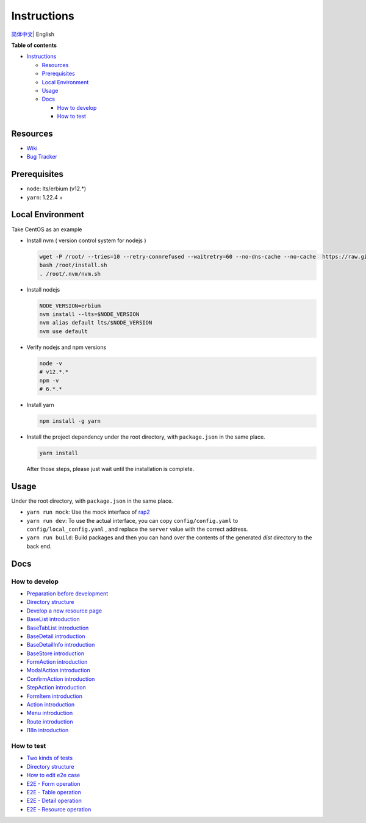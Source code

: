 Instructions
============

`简体中文 <./README.zh_CN.rst>`__\ \| English

**Table of contents**

-  `Instructions <#instructions>`__

   -  `Resources <#resources>`__
   -  `Prerequisites <#prerequisites>`__
   -  `Local Environment <#local-environment>`__
   -  `Usage <#usage>`__
   -  `Docs <#docs>`__

      -  `How to develop <#how-to-develop>`__
      -  `How to test <#how-to-test>`__

Resources
---------

-  `Wiki <https://wiki.openstack.org/wiki/Skyline>`__
-  `Bug Tracker <https://launchpad.net/skyline-console>`__

Prerequisites
-------------

-  ``node``: lts/erbium (v12.*)
-  ``yarn``: 1.22.4 +

Local Environment
-----------------

Take CentOS as an example

-  Install nvm ( version control system for nodejs )

   .. code:: shell

      wget -P /root/ --tries=10 --retry-connrefused --waitretry=60 --no-dns-cache --no-cache  https://raw.githubusercontent.com/nvm-sh/nvm/master/install.sh
      bash /root/install.sh
      . /root/.nvm/nvm.sh

-  Install nodejs

   .. code:: shell

      NODE_VERSION=erbium
      nvm install --lts=$NODE_VERSION
      nvm alias default lts/$NODE_VERSION
      nvm use default

-  Verify nodejs and npm versions

   .. code:: shell

      node -v
      # v12.*.*
      npm -v
      # 6.*.*

-  Install yarn

   .. code:: shell

      npm install -g yarn

-  Install the project dependency under the root directory, with
   ``package.json`` in the same place.

   .. code:: shell

      yarn install

   After those steps, please just wait until the installation is
   complete.

Usage
-----

Under the root directory, with ``package.json`` in the same place.

-  ``yarn run mock``: Use the mock interface of
   `rap2 <http://rap2.taobao.org/>`__
-  ``yarn run dev``: To use the actual interface, you can copy
   ``config/config.yaml`` to ``config/local_config.yaml`` , and
   replace the ``server`` value with the correct address.
-  ``yarn run build``: Build packages and then you can hand over the
   contents of the generated *dist* directory to the back end.

Docs
----

How to develop
~~~~~~~~~~~~~~

-  `Preparation before
   development <docs/en/develop/1-ready-to-work.md>`__
-  `Directory structure <docs/en/develop/2-catalog-introduction.md>`__
-  `Develop a new resource
   page <docs/en/develop/3-0-how-to-develop.md>`__
-  `BaseList
   introduction <docs/en/develop/3-1-BaseList-introduction.md>`__
-  `BaseTabList
   introduction <docs/en/develop/3-2-BaseTabList-introduction.md>`__
-  `BaseDetail
   introduction <docs/en/develop/3-3-BaseDetail-introduction.md>`__
-  `BaseDetailInfo
   introduction <docs/en/develop/3-4-BaseDetailInfo-introduction.md>`__
-  `BaseStore
   introduction <docs/en/develop/3-5-BaseStore-introduction.md>`__
-  `FormAction
   introduction <docs/en/develop/3-6-FormAction-introduction.md>`__
-  `ModalAction
   introduction <docs/en/develop/3-7-ModalAction-introduction.md>`__
-  `ConfirmAction
   introduction <docs/en/develop/3-8-ConfirmAction-introduction.md>`__
-  `StepAction
   introduction <docs/en/develop/3-9-StepAction-introduction.md>`__
-  `FormItem
   introduction <docs/en/develop/3-10-FormItem-introduction.md>`__
-  `Action introduction <docs/en/develop/3-11-Action-introduction.md>`__
-  `Menu introduction <docs/en/develop/3-12-Menu-introduction.md>`__
-  `Route introduction <docs/en/develop/3-13-Route-introduction.md>`__
-  `I18n introduction <docs/en/develop/3-14-I18n-introduction.md>`__

How to test
~~~~~~~~~~~

-  `Two kinds of tests <docs/en/test/1-ready-to-work.md>`__
-  `Directory structure <docs/en/test/2-catalog-introduction.md>`__
-  `How to edit e2e case <docs/en/test/3-0-how-to-edit-e2e-case.md>`__
-  `E2E - Form operation <docs/en/test/3-1-E2E-form-operation.md>`__
-  `E2E - Table operation <docs/en/test/3-2-E2E-table-operation.md>`__
-  `E2E - Detail operation <docs/en/test/3-3-E2E-detail-operation.md>`__
-  `E2E - Resource
   operation <docs/en/test/3-4-E2E-resource-operation.md>`__
